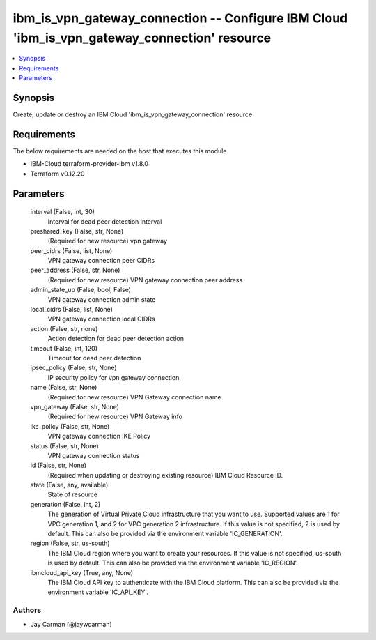 
ibm_is_vpn_gateway_connection -- Configure IBM Cloud 'ibm_is_vpn_gateway_connection' resource
=============================================================================================

.. contents::
   :local:
   :depth: 1


Synopsis
--------

Create, update or destroy an IBM Cloud 'ibm_is_vpn_gateway_connection' resource



Requirements
------------
The below requirements are needed on the host that executes this module.

- IBM-Cloud terraform-provider-ibm v1.8.0
- Terraform v0.12.20



Parameters
----------

  interval (False, int, 30)
    Interval for dead peer detection interval


  preshared_key (False, str, None)
    (Required for new resource) vpn gateway


  peer_cidrs (False, list, None)
    VPN gateway connection peer CIDRs


  peer_address (False, str, None)
    (Required for new resource) VPN gateway connection peer address


  admin_state_up (False, bool, False)
    VPN gateway connection admin state


  local_cidrs (False, list, None)
    VPN gateway connection local CIDRs


  action (False, str, none)
    Action detection for dead peer detection action


  timeout (False, int, 120)
    Timeout for dead peer detection


  ipsec_policy (False, str, None)
    IP security policy for vpn gateway connection


  name (False, str, None)
    (Required for new resource) VPN Gateway connection name


  vpn_gateway (False, str, None)
    (Required for new resource) VPN Gateway info


  ike_policy (False, str, None)
    VPN gateway connection IKE Policy


  status (False, str, None)
    VPN gateway connection status


  id (False, str, None)
    (Required when updating or destroying existing resource) IBM Cloud Resource ID.


  state (False, any, available)
    State of resource


  generation (False, int, 2)
    The generation of Virtual Private Cloud infrastructure that you want to use. Supported values are 1 for VPC generation 1, and 2 for VPC generation 2 infrastructure. If this value is not specified, 2 is used by default. This can also be provided via the environment variable 'IC_GENERATION'.


  region (False, str, us-south)
    The IBM Cloud region where you want to create your resources. If this value is not specified, us-south is used by default. This can also be provided via the environment variable 'IC_REGION'.


  ibmcloud_api_key (True, any, None)
    The IBM Cloud API key to authenticate with the IBM Cloud platform. This can also be provided via the environment variable 'IC_API_KEY'.













Authors
~~~~~~~

- Jay Carman (@jaywcarman)

